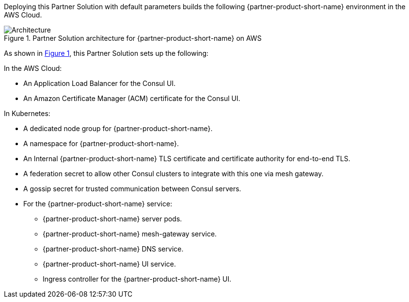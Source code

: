 :xrefstyle: short

Deploying this Partner Solution with default parameters builds the following {partner-product-short-name} environment in the
AWS Cloud.

// Replace this example diagram with your own. Follow our wiki guidelines: https://w.amazon.com/bin/view/AWS_Quick_Starts/Process_for_PSAs/#HPrepareyourarchitecturediagram. Upload your source PowerPoint file to the GitHub {deployment name}/docs/images/ directory in this repo. 

[#architecture1]
.Partner Solution architecture for {partner-product-short-name} on AWS
image::../docs/deployment_guide/images/architecture_diagram.png[Architecture]

As shown in <<architecture1>>, this Partner Solution sets up the following:

In the AWS Cloud:

* An Application Load Balancer for the Consul UI.
* An Amazon Certificate Manager (ACM) certificate for the Consul UI.

In Kubernetes:

* A dedicated node group for {partner-product-short-name}.
* A namespace for {partner-product-short-name}.
* An Internal {partner-product-short-name} TLS certificate and certificate authority for end-to-end TLS.
* A federation secret to allow other Consul clusters to integrate with this one via mesh gateway.
* A gossip secret for trusted communication between Consul servers.
* For the {partner-product-short-name} service:
** {partner-product-short-name} server pods.
** {partner-product-short-name} mesh-gateway service.
** {partner-product-short-name} DNS service.
** {partner-product-short-name} UI service.
** Ingress controller for the {partner-product-short-name} UI.
